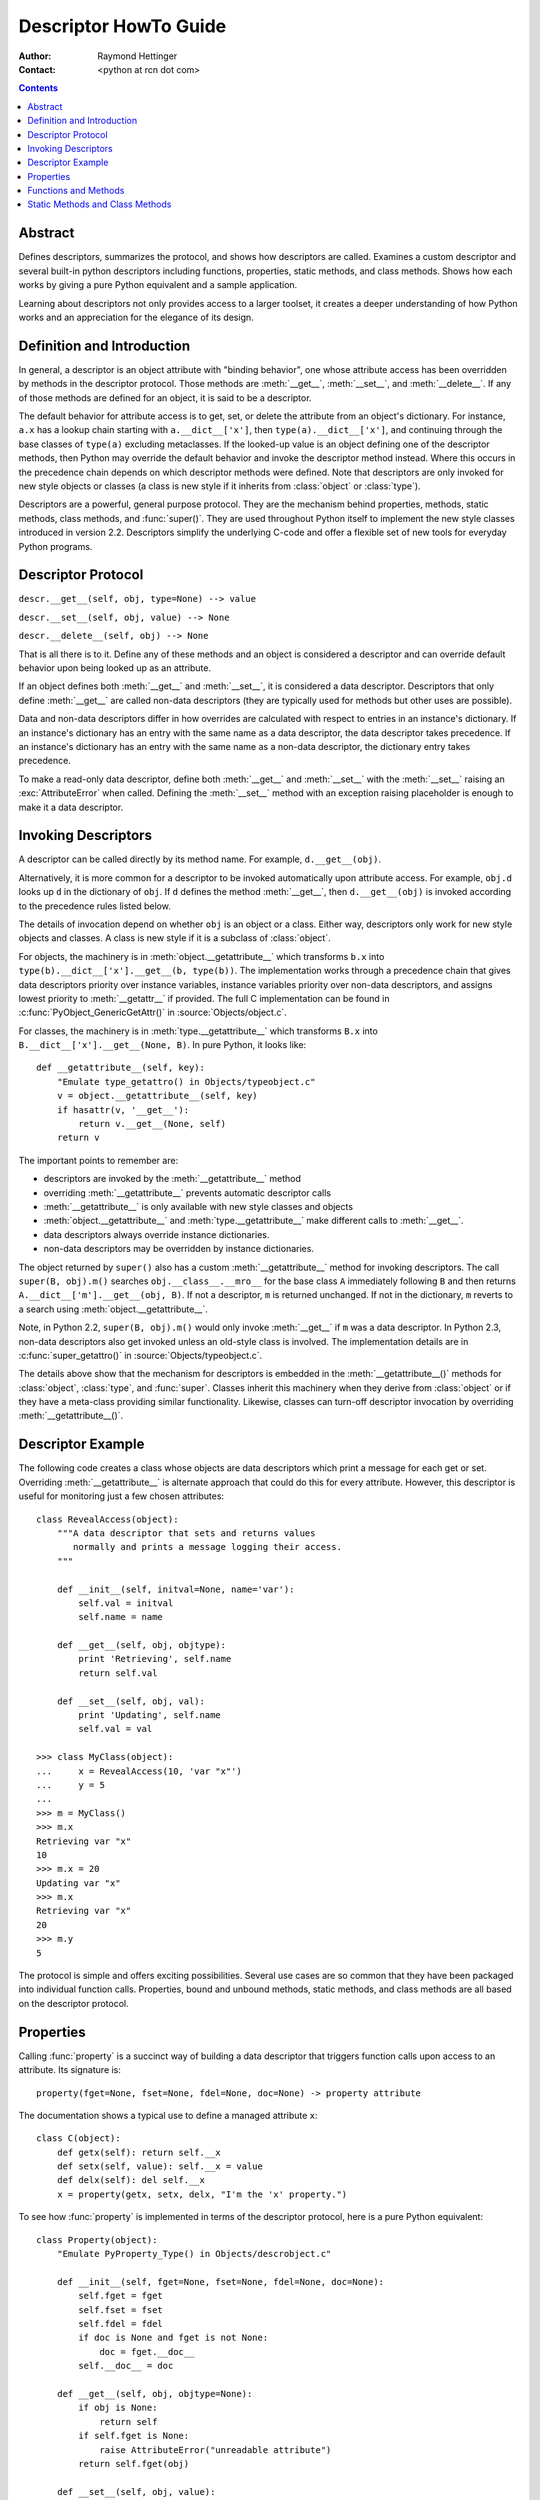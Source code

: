 ======================
Descriptor HowTo Guide
======================

:Author: Raymond Hettinger
:Contact: <python at rcn dot com>

.. Contents::

Abstract
--------

Defines descriptors, summarizes the protocol, and shows how descriptors are
called.  Examines a custom descriptor and several built-in python descriptors
including functions, properties, static methods, and class methods.  Shows how
each works by giving a pure Python equivalent and a sample application.

Learning about descriptors not only provides access to a larger toolset, it
creates a deeper understanding of how Python works and an appreciation for the
elegance of its design.


Definition and Introduction
---------------------------

In general, a descriptor is an object attribute with "binding behavior", one
whose attribute access has been overridden by methods in the descriptor
protocol.  Those methods are :meth:`__get__`, :meth:`__set__`, and
:meth:`__delete__`.  If any of those methods are defined for an object, it is
said to be a descriptor.

The default behavior for attribute access is to get, set, or delete the
attribute from an object's dictionary.  For instance, ``a.x`` has a lookup chain
starting with ``a.__dict__['x']``, then ``type(a).__dict__['x']``, and
continuing through the base classes of ``type(a)`` excluding metaclasses. If the
looked-up value is an object defining one of the descriptor methods, then Python
may override the default behavior and invoke the descriptor method instead.
Where this occurs in the precedence chain depends on which descriptor methods
were defined.  Note that descriptors are only invoked for new style objects or
classes (a class is new style if it inherits from :class:`object` or
:class:`type`).

Descriptors are a powerful, general purpose protocol.  They are the mechanism
behind properties, methods, static methods, class methods, and :func:`super()`.
They are used throughout Python itself to implement the new style classes
introduced in version 2.2.  Descriptors simplify the underlying C-code and offer
a flexible set of new tools for everyday Python programs.


Descriptor Protocol
-------------------

``descr.__get__(self, obj, type=None) --> value``

``descr.__set__(self, obj, value) --> None``

``descr.__delete__(self, obj) --> None``

That is all there is to it.  Define any of these methods and an object is
considered a descriptor and can override default behavior upon being looked up
as an attribute.

If an object defines both :meth:`__get__` and :meth:`__set__`, it is considered
a data descriptor.  Descriptors that only define :meth:`__get__` are called
non-data descriptors (they are typically used for methods but other uses are
possible).

Data and non-data descriptors differ in how overrides are calculated with
respect to entries in an instance's dictionary.  If an instance's dictionary
has an entry with the same name as a data descriptor, the data descriptor
takes precedence.  If an instance's dictionary has an entry with the same
name as a non-data descriptor, the dictionary entry takes precedence.

To make a read-only data descriptor, define both :meth:`__get__` and
:meth:`__set__` with the :meth:`__set__` raising an :exc:`AttributeError` when
called.  Defining the :meth:`__set__` method with an exception raising
placeholder is enough to make it a data descriptor.


Invoking Descriptors
--------------------

A descriptor can be called directly by its method name.  For example,
``d.__get__(obj)``.

Alternatively, it is more common for a descriptor to be invoked automatically
upon attribute access.  For example, ``obj.d`` looks up ``d`` in the dictionary
of ``obj``.  If ``d`` defines the method :meth:`__get__`, then ``d.__get__(obj)``
is invoked according to the precedence rules listed below.

The details of invocation depend on whether ``obj`` is an object or a class.
Either way, descriptors only work for new style objects and classes.  A class is
new style if it is a subclass of :class:`object`.

For objects, the machinery is in :meth:`object.__getattribute__` which
transforms ``b.x`` into ``type(b).__dict__['x'].__get__(b, type(b))``.  The
implementation works through a precedence chain that gives data descriptors
priority over instance variables, instance variables priority over non-data
descriptors, and assigns lowest priority to :meth:`__getattr__` if provided.
The full C implementation can be found in :c:func:`PyObject_GenericGetAttr()` in
:source:`Objects/object.c`.

For classes, the machinery is in :meth:`type.__getattribute__` which transforms
``B.x`` into ``B.__dict__['x'].__get__(None, B)``.  In pure Python, it looks
like::

    def __getattribute__(self, key):
        "Emulate type_getattro() in Objects/typeobject.c"
        v = object.__getattribute__(self, key)
        if hasattr(v, '__get__'):
            return v.__get__(None, self)
        return v

The important points to remember are:

* descriptors are invoked by the :meth:`__getattribute__` method
* overriding :meth:`__getattribute__` prevents automatic descriptor calls
* :meth:`__getattribute__` is only available with new style classes and objects
* :meth:`object.__getattribute__` and :meth:`type.__getattribute__` make
  different calls to :meth:`__get__`.
* data descriptors always override instance dictionaries.
* non-data descriptors may be overridden by instance dictionaries.

The object returned by ``super()`` also has a custom :meth:`__getattribute__`
method for invoking descriptors.  The call ``super(B, obj).m()`` searches
``obj.__class__.__mro__`` for the base class ``A`` immediately following ``B``
and then returns ``A.__dict__['m'].__get__(obj, B)``.  If not a descriptor,
``m`` is returned unchanged.  If not in the dictionary, ``m`` reverts to a
search using :meth:`object.__getattribute__`.

Note, in Python 2.2, ``super(B, obj).m()`` would only invoke :meth:`__get__` if
``m`` was a data descriptor.  In Python 2.3, non-data descriptors also get
invoked unless an old-style class is involved.  The implementation details are
in :c:func:`super_getattro()` in :source:`Objects/typeobject.c`.

.. _`Guido's Tutorial`: https://www.python.org/download/releases/2.2.3/descrintro/#cooperation

The details above show that the mechanism for descriptors is embedded in the
:meth:`__getattribute__()` methods for :class:`object`, :class:`type`, and
:func:`super`.  Classes inherit this machinery when they derive from
:class:`object` or if they have a meta-class providing similar functionality.
Likewise, classes can turn-off descriptor invocation by overriding
:meth:`__getattribute__()`.


Descriptor Example
------------------

The following code creates a class whose objects are data descriptors which
print a message for each get or set.  Overriding :meth:`__getattribute__` is
alternate approach that could do this for every attribute.  However, this
descriptor is useful for monitoring just a few chosen attributes::

    class RevealAccess(object):
        """A data descriptor that sets and returns values
           normally and prints a message logging their access.
        """

        def __init__(self, initval=None, name='var'):
            self.val = initval
            self.name = name

        def __get__(self, obj, objtype):
            print 'Retrieving', self.name
            return self.val

        def __set__(self, obj, val):
            print 'Updating', self.name
            self.val = val

    >>> class MyClass(object):
    ...     x = RevealAccess(10, 'var "x"')
    ...     y = 5
    ...
    >>> m = MyClass()
    >>> m.x
    Retrieving var "x"
    10
    >>> m.x = 20
    Updating var "x"
    >>> m.x
    Retrieving var "x"
    20
    >>> m.y
    5

The protocol is simple and offers exciting possibilities.  Several use cases are
so common that they have been packaged into individual function calls.
Properties, bound and unbound methods, static methods, and class methods are all
based on the descriptor protocol.


Properties
----------

Calling :func:`property` is a succinct way of building a data descriptor that
triggers function calls upon access to an attribute.  Its signature is::

    property(fget=None, fset=None, fdel=None, doc=None) -> property attribute

The documentation shows a typical use to define a managed attribute ``x``::

    class C(object):
        def getx(self): return self.__x
        def setx(self, value): self.__x = value
        def delx(self): del self.__x
        x = property(getx, setx, delx, "I'm the 'x' property.")

To see how :func:`property` is implemented in terms of the descriptor protocol,
here is a pure Python equivalent::

    class Property(object):
        "Emulate PyProperty_Type() in Objects/descrobject.c"

        def __init__(self, fget=None, fset=None, fdel=None, doc=None):
            self.fget = fget
            self.fset = fset
            self.fdel = fdel
            if doc is None and fget is not None:
                doc = fget.__doc__
            self.__doc__ = doc

        def __get__(self, obj, objtype=None):
            if obj is None:
                return self
            if self.fget is None:
                raise AttributeError("unreadable attribute")
            return self.fget(obj)

        def __set__(self, obj, value):
            if self.fset is None:
                raise AttributeError("can't set attribute")
            self.fset(obj, value)

        def __delete__(self, obj):
            if self.fdel is None:
                raise AttributeError("can't delete attribute")
            self.fdel(obj)

        def getter(self, fget):
            return type(self)(fget, self.fset, self.fdel, self.__doc__)

        def setter(self, fset):
            return type(self)(self.fget, fset, self.fdel, self.__doc__)

        def deleter(self, fdel):
            return type(self)(self.fget, self.fset, fdel, self.__doc__)

The :func:`property` builtin helps whenever a user interface has granted
attribute access and then subsequent changes require the intervention of a
method.

For instance, a spreadsheet class may grant access to a cell value through
``Cell('b10').value``. Subsequent improvements to the program require the cell
to be recalculated on every access; however, the programmer does not want to
affect existing client code accessing the attribute directly.  The solution is
to wrap access to the value attribute in a property data descriptor::

    class Cell(object):
        . . .
        def getvalue(self, obj):
            "Recalculate cell before returning value"
            self.recalc()
            return obj._value
        value = property(getvalue)


Functions and Methods
---------------------

Python's object oriented features are built upon a function based environment.
Using non-data descriptors, the two are merged seamlessly.

Class dictionaries store methods as functions.  In a class definition, methods
are written using :keyword:`def` and :keyword:`lambda`, the usual tools for
creating functions.  The only difference from regular functions is that the
first argument is reserved for the object instance.  By Python convention, the
instance reference is called *self* but may be called *this* or any other
variable name.

To support method calls, functions include the :meth:`__get__` method for
binding methods during attribute access.  This means that all functions are
non-data descriptors which return bound or unbound methods depending whether
they are invoked from an object or a class.  In pure python, it works like
this::

    class Function(object):
        . . .
        def __get__(self, obj, objtype=None):
            "Simulate func_descr_get() in Objects/funcobject.c"
            return types.MethodType(self, obj, objtype)

Running the interpreter shows how the function descriptor works in practice::

    >>> class D(object):
    ...     def f(self, x):
    ...         return x
    ...
    >>> d = D()
    >>> D.__dict__['f']  # Stored internally as a function
    <function f at 0x00C45070>
    >>> D.f              # Get from a class becomes an unbound method
    <unbound method D.f>
    >>> d.f              # Get from an instance becomes a bound method
    <bound method D.f of <__main__.D object at 0x00B18C90>>

The output suggests that bound and unbound methods are two different types.
While they could have been implemented that way, the actual C implementation of
:c:type:`PyMethod_Type` in :source:`Objects/classobject.c` is a single object
with two different representations depending on whether the :attr:`im_self`
field is set or is *NULL* (the C equivalent of *None*).

Likewise, the effects of calling a method object depend on the :attr:`im_self`
field. If set (meaning bound), the original function (stored in the
:attr:`im_func` field) is called as expected with the first argument set to the
instance.  If unbound, all of the arguments are passed unchanged to the original
function. The actual C implementation of :func:`instancemethod_call()` is only
slightly more complex in that it includes some type checking.


Static Methods and Class Methods
--------------------------------

Non-data descriptors provide a simple mechanism for variations on the usual
patterns of binding functions into methods.

To recap, functions have a :meth:`__get__` method so that they can be converted
to a method when accessed as attributes.  The non-data descriptor transforms an
``obj.f(*args)`` call into ``f(obj, *args)``.  Calling ``klass.f(*args)``
becomes ``f(*args)``.

This chart summarizes the binding and its two most useful variants:

      +-----------------+----------------------+------------------+
      | Transformation  | Called from an       | Called from a    |
      |                 | Object               | Class            |
      +=================+======================+==================+
      | function        | f(obj, \*args)       | f(\*args)        |
      +-----------------+----------------------+------------------+
      | staticmethod    | f(\*args)            | f(\*args)        |
      +-----------------+----------------------+------------------+
      | classmethod     | f(type(obj), \*args) | f(klass, \*args) |
      +-----------------+----------------------+------------------+

Static methods return the underlying function without changes.  Calling either
``c.f`` or ``C.f`` is the equivalent of a direct lookup into
``object.__getattribute__(c, "f")`` or ``object.__getattribute__(C, "f")``. As a
result, the function becomes identically accessible from either an object or a
class.

Good candidates for static methods are methods that do not reference the
``self`` variable.

For instance, a statistics package may include a container class for
experimental data.  The class provides normal methods for computing the average,
mean, median, and other descriptive statistics that depend on the data. However,
there may be useful functions which are conceptually related but do not depend
on the data.  For instance, ``erf(x)`` is handy conversion routine that comes up
in statistical work but does not directly depend on a particular dataset.
It can be called either from an object or the class:  ``s.erf(1.5) --> .9332`` or
``Sample.erf(1.5) --> .9332``.

Since staticmethods return the underlying function with no changes, the example
calls are unexciting::

    >>> class E(object):
    ...     def f(x):
    ...         print x
    ...     f = staticmethod(f)
    ...
    >>> print E.f(3)
    3
    >>> print E().f(3)
    3

Using the non-data descriptor protocol, a pure Python version of
:func:`staticmethod` would look like this::

    class StaticMethod(object):
        "Emulate PyStaticMethod_Type() in Objects/funcobject.c"

        def __init__(self, f):
            self.f = f

        def __get__(self, obj, objtype=None):
            return self.f

Unlike static methods, class methods prepend the class reference to the
argument list before calling the function.  This format is the same
for whether the caller is an object or a class::

    >>> class E(object):
    ...     def f(klass, x):
    ...          return klass.__name__, x
    ...     f = classmethod(f)
    ...
    >>> print E.f(3)
    ('E', 3)
    >>> print E().f(3)
    ('E', 3)


This behavior is useful whenever the function only needs to have a class
reference and does not care about any underlying data.  One use for classmethods
is to create alternate class constructors.  In Python 2.3, the classmethod
:func:`dict.fromkeys` creates a new dictionary from a list of keys.  The pure
Python equivalent is::

    class Dict(object):
        . . .
        def fromkeys(klass, iterable, value=None):
            "Emulate dict_fromkeys() in Objects/dictobject.c"
            d = klass()
            for key in iterable:
                d[key] = value
            return d
        fromkeys = classmethod(fromkeys)

Now a new dictionary of unique keys can be constructed like this::

    >>> Dict.fromkeys('abracadabra')
    {'a': None, 'r': None, 'b': None, 'c': None, 'd': None}

Using the non-data descriptor protocol, a pure Python version of
:func:`classmethod` would look like this::

    class ClassMethod(object):
        "Emulate PyClassMethod_Type() in Objects/funcobject.c"

        def __init__(self, f):
            self.f = f

        def __get__(self, obj, klass=None):
            if klass is None:
                klass = type(obj)
            def newfunc(*args):
                return self.f(klass, *args)
            return newfunc

